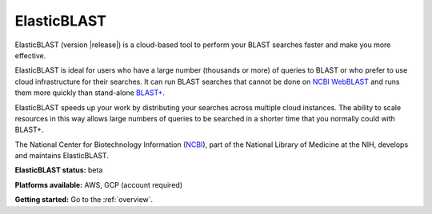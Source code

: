 ..                           PUBLIC DOMAIN NOTICE
..              National Center for Biotechnology Information
..  
.. This software is a "United States Government Work" under the
.. terms of the United States Copyright Act.  It was written as part of
.. the authors' official duties as United States Government employees and
.. thus cannot be copyrighted.  This software is freely available
.. to the public for use.  The National Library of Medicine and the U.S.
.. Government have not placed any restriction on its use or reproduction.
..   
.. Although all reasonable efforts have been taken to ensure the accuracy
.. and reliability of the software and data, the NLM and the U.S.
.. Government do not and cannot warrant the performance or results that
.. may be obtained by using this software or data.  The NLM and the U.S.
.. Government disclaim all warranties, express or implied, including
.. warranties of performance, merchantability or fitness for any particular
.. purpose.
..   
.. Please cite NCBI in any work or product based on this material.

.. _elasticblast:

ElasticBLAST
===============================

ElasticBLAST (version |release|) is a cloud-based tool to perform your BLAST searches faster and make you more effective.

ElasticBLAST is ideal for users who have a large number (thousands or more) of queries to BLAST or who prefer to use cloud infrastructure for their searches. It can run BLAST searches that cannot be done on `NCBI WebBLAST <https://blast.ncbi.nlm.nih.gov/Blast.cgi>`_ and runs them more quickly than stand-alone `BLAST+ <https://www.ncbi.nlm.nih.gov/books/NBK279690/>`_.

ElasticBLAST speeds up your work by distributing your searches across multiple cloud instances.  The ability to scale resources in this way allows large numbers of queries to be searched in a shorter time that you normally could with BLAST+.  

The National Center for Biotechnology Information (`NCBI <https://www.ncbi.nlm.nih.gov/>`_), part of the National Library of Medicine at the NIH, develops and maintains ElasticBLAST.

**ElasticBLAST status:** beta

**Platforms available:** AWS, GCP (account required)

**Getting started:** Go to the :ref:`overview`.